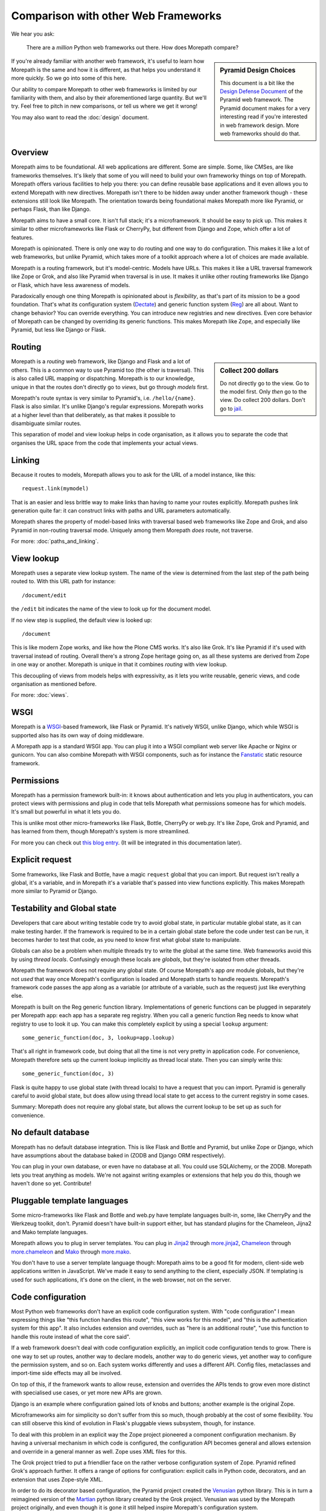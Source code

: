 Comparison with other Web Frameworks
====================================

We hear you ask:

  There are a *million* Python web frameworks out there. How does
  Morepath compare?

.. sidebar:: Pyramid Design Choices

  This document is a bit like the `Design Defense Document
  <http://docs.pylonsproject.org/projects/pyramid/en/latest/designdefense.html>`__
  of the Pyramid web framework. The Pyramid document makes for a very
  interesting read if you're interested in web framework design. More
  web frameworks should do that.

If you're already familiar with another web framework, it's useful to
learn how Morepath is the same and how it is different, as that helps
you understand it more quickly. So we go into some of this here.

Our ability to compare Morepath to other web frameworks is limited by
our familiarity with them, and also by their aforementioned large
quantity. But we'll try. Feel free to pitch in new comparisons, or
tell us where we get it wrong!

You may also want to read the :doc:`design` document.

Overview
--------

Morepath aims to be foundational. All web applications are
different. Some are simple. Some, like CMSes, are like frameworks
themselves. It's likely that some of you will need to build your own
frameworky things on top of Morepath. Morepath offers various
facilities to help you there: you can define reusable base
applications and it even allows you to extend Morepath with new
directives. Morepath isn't there to be hidden away under another
framework though - these extensions still look like Morepath. The
orientation towards being foundational makes Morepath more like
Pyramid, or perhaps Flask, than like Django.

Morepath aims to have a small core. It isn't full stack; it's a
microframework. It should be easy to pick up. This makes it similar to
other microframeworks like Flask or CherryPy, but different from
Django and Zope, which offer a lot of features.

Morepath is opinionated. There is only one way to do routing and one
way to do configuration. This makes it like a lot of web frameworks,
but unlike Pyramid, which takes more of a toolkit approach where a lot
of choices are made available.

Morepath is a routing framework, but it's model-centric. Models have
URLs. This makes it like a URL traversal framework like Zope or Grok,
and also like Pyramid when traversal is in use. It makes it unlike
other routing frameworks like Django or Flask, which have less
awareness of models.

Paradoxically enough one thing Morepath is opinionated about is
*flexibility*, as that's part of its mission to be a good foundation.
That's what its configuration system (Dectate_) and generic function
system (Reg_) are all about. Want to change behavior? You can override
everything. You can introduce new registries and new directives. Even
core behavior of Morepath can be changed by overriding its generic
functions. This makes Morepath like Zope, and especially like Pyramid,
but less like Django or Flask.

.. _Dectate: http://dectate.readthedocs.org

.. _Reg: http://reg.readthedocs.org

Routing
-------

.. sidebar:: Collect 200 dollars

  Do not directly go to the view. Go to the model first. Only *then*
  go to the view. Do collect 200 dollars. Don't go to `jail
  <https://en.wikipedia.org/wiki/Monopoly_%28game%29>`__.

Morepath is a *routing* web framework, like Django and Flask and a lot
of others. This is a common way to use Pyramid too (the other is
traversal). This is also called URL mapping or dispatching. Morepath
is to our knowledge, unique in that the routes don't directly go to
*views*, but go through *models* first.

Morepath's route syntax is very similar to Pyramid's,
i.e. ``/hello/{name}``. Flask is also similar. It's unlike Django's
regular expressions. Morepath works at a higher level than that
deliberately, as that makes it possible to disambiguate similar
routes.

This separation of model and view lookup helps in code organisation,
as it allows you to separate the code that organises the URL space
from the code that implements your actual views.

Linking
-------

Because it routes to models, Morepath allows you to ask for the URL of
a model instance, like this::

  request.link(mymodel)

That is an easier and less brittle way to make links than having to
name your routes explicitly. Morepath pushes link generation quite
far: it can construct links with paths and URL parameters
automatically.

Morepath shares the property of model-based links with traversal based
web frameworks like Zope and Grok, and also Pyramid in non-routing
traversal mode. Uniquely among them Morepath *does* route, not
traverse.

For more: :doc:`paths_and_linking`.

View lookup
-----------

Morepath uses a separate view lookup system. The name of the view is
determined from the last step of the path being routed to. With this URL
path for instance::

  /document/edit

the ``/edit`` bit indicates the name of the view to look up for the
document model.

If no view step is supplied, the default view is looked up::

  /document

This is like modern Zope works, and like how the Plone CMS works. It's
also like Grok. It's like Pyramid if it's used with traversal instead
of routing. Overall there's a strong Zope heritage going on, as all
these systems are derived from Zope in one way or another. Morepath is
unique in that it combines *routing* with view lookup.

This decoupling of views from models helps with expressivity, as it
lets you write reusable, generic views, and code organisation as
mentioned before.

For more: :doc:`views`.

WSGI
----

Morepath is a WSGI_-based framework, like Flask or Pyramid. It's
natively WSGI, unlike Django, which while WSGI is supported also has
its own way of doing middleware.

.. _WSGI: http://wsgi.readthedocs.org/en/latest/

A Morepath app is a standard WSGI app. You can plug it into a WSGI
compliant web server like Apache or Nginx or gunicorn. You can also
combine Morepath with WSGI components, such as for instance the
Fanstatic_ static resource framework.

.. _Fanstatic: http://www.fanstatic.org

Permissions
-----------

Morepath has a permission framework built-in: it knows about
authentication and lets you plug in authenticators, you can protect
views with permissions and plug in code that tells Morepath what
permissions someone has for which models. It's small but powerful in
what it lets you do.

This is unlike most other micro-frameworks like Flask, Bottle,
CherryPy or web.py. It's like Zope, Grok and Pyramid, and has learned
from them, though Morepath's system is more streamlined.

For more you can check out `this blog entry
<http://blog.startifact.com/posts/morepath-security.html>`__. (It will
be integrated in this documentation later).

Explicit request
----------------

Some frameworks, like Flask and Bottle, have a magic ``request``
global that you can import. But request isn't really a global, it's a
variable, and in Morepath it's a variable that's passed into view
functions explicitly. This makes Morepath more similar to Pyramid or
Django.

Testability and Global state
----------------------------

Developers that care about writing testable code try to avoid global
state, in particular mutable global state, as it can make testing
harder. If the framework is required to be in a certain global state
before the code under test can be run, it becomes harder to test that
code, as you need to know first what global state to manipulate.

Globals can also be a problem when multiple threads try to write the
global at the same time. Web frameworks avoid this by using *thread
locals*. Confusingly enough these locals are *globals*, but they're
isolated from other threads.

Morepath the framework does not require any global state. Of course
Morepath's app *are* module globals, but they're not *used* that way
once Morepath's configuration is loaded and Morepath starts to handle
requests. Morepath's framework code passes the app along as a variable
(or attribute of a variable, such as the request) just like everything
else.

Morepath is built on the Reg generic function library. Implementations
of generic functions can be plugged in separately per Morepath app:
each app has a separate reg registry. When you call a generic function
Reg needs to know what registry to use to look it up. You can make
this completely explicit by using a special ``lookup`` argument::

  some_generic_function(doc, 3, lookup=app.lookup)

That's all right in framework code, but doing that all the time is not
very pretty in application code. For convenience, Morepath therefore
sets up the current lookup implicitly as thread local state. Then you
can simply write this::

  some_generic_function(doc, 3)

Flask is quite happy to use global state (with thread locals) to have
a request that you can import. Pyramid is generally careful to avoid
global state, but does allow using thread local state to get access to
the current registry in some cases.

Summary: Morepath does not require any global state, but allows the
current lookup to be set up as such for convenience.

No default database
-------------------

Morepath has no default database integration. This is like Flask and
Bottle and Pyramid, but unlike Zope or Django, which have assumptions
about the database baked in (ZODB and Django ORM respectively).

You can plug in your own database, or even have no database at
all. You could use SQLAlchemy, or the ZODB. Morepath lets you treat
anything as models. We're not against writing examples or extensions
that help you do this, though we haven't done so yet. Contribute!

Pluggable template languages
-----------------------------

Some micro-frameworks like Flask and Bottle and web.py have template
languages built-in, some, like CherryPy and the Werkzeug toolkit,
don't. Pyramid doesn't have built-in support either, but has standard
plugins for the Chameleon, Jijna2 and Mako template languages.

Morepath allows you to plug in server templates. You can plug in
Jinja2_ through `more.jinja2`_, Chameleon_ through
`more.chameleon`_ and Mako_ through `more.mako`_.

.. _Jinja2: http://jinja.pocoo.org/

.. _Mako: http://www.makotemplates.org

.. _Chameleon: https://chameleon.readthedocs.org

.. _`more.jinja2`: https://pypi.python.org/pypi/more.jinja2

.. _`more.mako`: https://pypi.python.org/pypi/more.mako

.. _`more.chameleon`: https://pypi.python.org/pypi/more.chameleon

You don't have to use a server template language though: Morepath aims
to be a good fit for modern, client-side web applications written in
JavaScript. We've made it easy to send anything to the client,
especially JSON. If templating is used for such applications, it's
done on the client, in the web browser, not on the server.

Code configuration
------------------

Most Python web frameworks don't have an explicit code configuration
system. With "code configuration" I mean expressing things like "this
function handles this route", "this view works for this model", and
"this is the authentication system for this app". It also includes
extension and overrides, such as "here is an additional route", "use
this function to handle this route instead of what the core said".

If a web framework doesn't deal with code configuration explicitly, an
implicit code configuration tends to grow. There is one way to set up
routes, another way to declare models, another way to do generic
views, yet another way to configure the permission system, and so
on. Each system works differently and uses a different API. Config
files, metaclasses and import-time side effects may all be involved.

On top of this, if the framework wants to allow reuse, extension and
overrides the APIs tends to grow even more distinct with specialised
use cases, or yet more new APIs are grown.

Django is an example where configuration gained lots of knobs and
buttons; another example is the original Zope.

Microframeworks aim for simplicity so don't suffer from this so much,
though probably at the cost of some flexibility. You can still observe
this kind of evolution in Flask's pluggable views subsystem, though,
for instance.

To deal with this problem in an explicit way the Zope project
pioneered a component configuration mechanism. By having a universal
mechanism in which code is configured, the configuration API becomes
general and allows extension and override in a general manner as
well. Zope uses XML files for this.

The Grok project tried to put a friendlier face on the rather verbose
configuration system of Zope. Pyramid refined Grok's approach further.
It offers a range of options for configuration: explicit calls in
Python code, decorators, and an extension that uses Zope-style XML.

In order to do its decorator based configuration, the Pyramid project
created the Venusian_ python library. This is in turn a reimagined
version of the Martian_ python library created by the Grok
project. Venusian was used by the Morepath project originally, and
even though it is gone it still helped inspire Morepath's
configuration system.

Morepath uses a new, general configuration system called Dectate_ that
is based around decorators attached to application objects. These
application objects can extend other ones. Dectate supports a range
sophisticated extension and override use cases in a general way.

.. _Venusian: http://pypi.python.org/pypi/venusian

.. _Martian: http://pypi.python.org/pypi/martian

.. _Dectate: http://dectate.readthedocs.org

Components and Generic functions
--------------------------------

The Zope project made the term "zope component architecture" (ZCA)
(in)famous in the Python world. Does it sound impressive, suggesting
flexibility and reusability? Or does it sound scary, overengineered,
``RequestProcessorFactoryFactory``-like? Are you intimidated by it? We
can't blame you.

At its core the ZCA is really a system to add functionality to objects
from the outside, without having to change their classes. It helps
when you need to build extensible applications and reusable generic
functionality. Under the hood, it's just a fancy registry that knows
about inheritance. Its a really powerful system to help build more
complicated applications and frameworks. It's used by Zope, Grok and
Pyramid.

Morepath uses something else: a library called Reg_. This is a new,
reimagined, streamlined implementation of the idea of the ZCA.

.. _Reg: http://reg.readthedocs.org

The underlying registration APIs of the ZCA is rather involved, with
quite a few special cases. Reg has a simpler, more general
registration API that is flexible enough to fulfill a range of use
cases.

Finally what makes the Zope component architecture rather involved to
use is its reliance on *interfaces*. An interface is a special kind of
object introduced by the Zope component architecture that is used to
describe the API of objects. It's like an abstract base class.

If you want to look up things in a ZCA component registry the ZCA
requires you to look up an interface. This requires you to *write*
interfaces for everything you want to be able to look up. The
interface-based way to do lookups also looks rather odd to the average
Python developer: it's not considered to be very Pythonic. To mitigate
the last problem Pyramid creates simple function-based APIs on top of
the underlying interfaces.

Morepath by using Reg does away with interfaces altogether -- instead
it uses generic functions. The simple function-based APIs *are* what
is pluggable; there is no need to deal with interfaces anymore, but
the system retains the power. Morepath is simple functions all the way
down.
